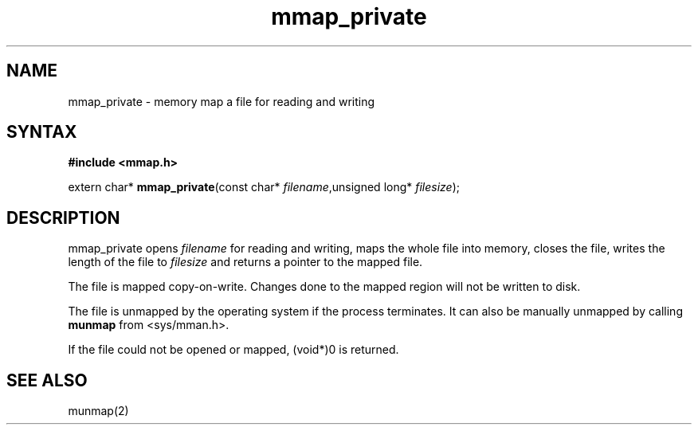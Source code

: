 .TH mmap_private 3
.SH NAME
mmap_private \- memory map a file for reading and writing
.SH SYNTAX
.B #include <mmap.h>

extern char* \fBmmap_private\fP(const char* \fIfilename\fR,unsigned long* \fIfilesize\fR);
.SH DESCRIPTION
mmap_private opens \fIfilename\fR for reading and writing, maps the
whole file into memory, closes the file, writes the length of the file
to \fIfilesize\fR and returns a pointer to the mapped file.

The file is mapped copy-on-write.  Changes done to the mapped region
will not be written to disk.

The file is unmapped by the operating system if the process terminates.
It can also be manually unmapped by calling \fBmunmap\fR from
<sys/mman.h>.

If the file could not be opened or mapped, (void*)0 is returned.
.SH "SEE ALSO"
munmap(2)
